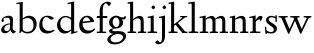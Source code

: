 SplineFontDB: 3.0
FontName: LindenHill
FullName: Linden Hill
FamilyName: Linden Hill
Weight: Regular
Copyright: Created by trashman with FontForge 2.0 (http://fontforge.sf.net)
UComments: "2009-8-7: Created." 
Version: 001.000
ItalicAngle: 0
UnderlinePosition: -204
UnderlineWidth: 102
Ascent: 1638
Descent: 410
LayerCount: 3
Layer: 0 0 "Back"  1
Layer: 1 0 "Fore"  0
Layer: 2 0 "backup"  1
NeedsXUIDChange: 1
XUID: [1021 658 797806517 427014]
OS2Version: 0
OS2_WeightWidthSlopeOnly: 0
OS2_UseTypoMetrics: 1
CreationTime: 1249677682
ModificationTime: 1249801390
OS2TypoAscent: 0
OS2TypoAOffset: 1
OS2TypoDescent: 0
OS2TypoDOffset: 1
OS2TypoLinegap: 0
OS2WinAscent: 0
OS2WinAOffset: 1
OS2WinDescent: 0
OS2WinDOffset: 1
HheadAscent: 0
HheadAOffset: 1
HheadDescent: 0
HheadDOffset: 1
OS2Vendor: 'PfEd'
DEI: 91125
Encoding: UnicodeBmp
UnicodeInterp: none
NameList: Adobe Glyph List
DisplaySize: -72
AntiAlias: 1
FitToEm: 1
WinInfo: 88 8 6
BeginPrivate: 4
StdHW 4 [70]
StemSnapH 4 [70]
StdVW 5 [156]
StemSnapV 5 [156]
EndPrivate
BeginChars: 65537 19

StartChar: i
Encoding: 105 105 0
Width: 561
VWidth: 0
Flags: MW
LayerCount: 3
Fore
SplineSet
326 1412 m 0
 366 1412 418 1336 418 1311 c 0
 418 1276 350 1219 321 1219 c 0
 296 1219 230 1280 230 1317 c 0
 230 1347 303 1412 326 1412 c 0
34 767 m 1
 30 834 l 1
 128 849 223 869 345 901 c 1
 345 130 l 2
 345 59 366 76 520 70 c 1
 520 0 l 1
 39 0 l 1
 39 70 l 1
 140 75 189 62 189 122 c 2
 189 714 l 2
 189 772 180 784 155 784 c 0
 144 784 103 780 34 767 c 1
EndSplineSet
Layer: 2
SplineSet
341 1485 m 4
 381 1485 433 1409 433 1384 c 4
 433 1349 365 1292 336 1292 c 4
 311 1292 245 1353 245 1390 c 4
 245 1420 318 1485 341 1485 c 4
EndSplineSet
EndChar

StartChar: j
Encoding: 106 106 1
Width: 501
VWidth: 0
Flags: MW
LayerCount: 3
Fore
SplineSet
326 1412 m 0
 366 1412 418 1336 418 1311 c 0
 418 1276 350 1219 321 1219 c 0
 296 1219 230 1280 230 1317 c 0
 230 1347 303 1412 326 1412 c 0
34 -579 m 0
 -42 -579 -140 -524 -140 -492 c 0
 -140 -447 -70 -384 -20 -384 c 0
 14 -384 66 -479 101 -479 c 0
 176 -479 204 -368 204 -178 c 2
 204 689 l 2
 204 747 202 780 154 780 c 0
 139 780 107 772 56 760 c 1
 44 828 l 1
 142 844 216 862 360 896 c 1
 360 -107 l 2
 360 -353 309 -437 234 -492 c 0
 233 -493 128 -579 34 -579 c 0
EndSplineSet
Layer: 2
SplineSet
330 1405 m 4
 354 1405 410 1339 410 1309 c 4
 410 1270 346 1219 324 1219 c 4
 303 1219 235 1272 235 1314 c 4
 235 1343 312 1405 330 1405 c 4
EndSplineSet
EndChar

StartChar: l
Encoding: 108 108 2
Width: 561
VWidth: 0
Flags: MW
LayerCount: 3
Fore
SplineSet
346 1610 m 1
 346 130 l 2
 346 65 376 74 526 70 c 1
 526 0 l 1
 40 0 l 1
 40 70 l 1
 146 71 190 64 190 131 c 2
 190 1396 l 2
 190 1481 188 1506 152 1506 c 0
 129 1506 90 1500 18 1482 c 1
 20 1560 l 1
 133 1577 238 1590 346 1610 c 1
EndSplineSet
EndChar

StartChar: space
Encoding: 32 32 3
Width: 512
VWidth: 0
Flags: MW
LayerCount: 3
EndChar

StartChar: .notdef
Encoding: 65536 -1 4
Width: 1024
Flags: MW
LayerCount: 3
Fore
SplineSet
102 0 m 1
 102 1092 l 1
 922 1092 l 1
 922 0 l 1
 102 0 l 1
204 102 m 1
 820 102 l 1
 820 990 l 1
 204 990 l 1
 204 102 l 1
EndSplineSet
EndChar

StartChar: k
Encoding: 107 107 5
Width: 1017
VWidth: 0
Flags: MW
LayerCount: 3
Fore
SplineSet
310 366 m 1
 310 126 l 2
 310 64 330 72 485 70 c 1
 487 0 l 1
 33 0 l 1
 31 70 l 1
 143 71 159 64 159 120 c 2
 159 1396 l 2
 159 1472 157 1500 126 1500 c 0
 116 1500 71 1491 30 1480 c 1
 26 1550 l 1
 106 1565 192 1582 315 1609 c 1
 315 444 l 1
 719 774 l 2
 731 784 734 789 734 796 c 0
 734 809 717 811 689 811 c 0
 671 811 648 810 622 810 c 1
 622 870 l 1
 979 870 l 1
 977 810 l 1
 911 809 892 815 823 760 c 2
 508 510 l 1
 838 124 l 2
 880 75 872 70 938 70 c 2
 997 70 l 1
 996 0 l 1
 733 0 l 1
 388 426 l 1
 310 366 l 1
EndSplineSet
EndChar

StartChar: m
Encoding: 109 109 6
Width: 1539
VWidth: 0
Flags: MWO
LayerCount: 3
Fore
SplineSet
32 832 m 1
 128 847 230 868 345 894 c 1
 342 826 340 800 340 731 c 1
 376 750 508 876 654 876 c 0
 786 876 822 750 827 735 c 1
 899 789 1019 876 1135 876 c 0
 1335 876 1347 704 1347 583 c 2
 1347 127 l 2
 1347 68 1358 72 1491 70 c 1
 1491 0 l 1
 1061 0 l 1
 1061 70 l 1
 1177 71 1191 69 1191 122 c 2
 1191 584 l 2
 1191 724 1148 753 1057 753 c 0
 922 753 837 679 837 679 c 1
 837 679 846 610 846 520 c 2
 846 106 l 2
 846 65 881 71 978 70 c 1
 978 0 l 1
 555 0 l 1
 552 70 l 1
 652 72 690 66 690 106 c 2
 690 584 l 2
 690 696 652 753 551 753 c 0
 445 753 345 680 345 680 c 1
 345 119 l 2
 345 61 347 73 475 70 c 1
 475 0 l 1
 39 0 l 1
 36 70 l 1
 162 72 189 64 189 119 c 2
 189 667 l 2
 189 756 188 784 153 784 c 0
 129 784 125 779 33 763 c 1
 32 832 l 1
EndSplineSet
Layer: 2
SplineSet
36 70 m 5
 162 72 189 64 189 119 c 6
 189 667 l 6
 189 756 188 784 153 784 c 4
 129 784 125 779 33 763 c 5
 32 832 l 5
 128 847 230 868 345 894 c 5
 342 826 340 800 340 731 c 5
 376 750 508 876 654 876 c 4
 786 876 822 750 827 735 c 5
 899 789 1019 876 1135 876 c 4
 1335 876 1347 704 1347 583 c 6
 1347 127 l 6
 1347 68 1358 72 1491 70 c 5
 1491 0 l 5
 1061 0 l 5
 1061 70 l 5
 1177 71 1191 69 1191 122 c 6
 1191 584 l 6
 1191 724 1148 753 1057 753 c 4
 922 753 837 679 837 679 c 5
 837 679 846 610 846 520 c 6
 846 106 l 6
 846 65 881 71 978 70 c 5
 978 0 l 5
 555 0 l 5
 552 70 l 5
 652 72 690 66 690 106 c 6
 690 584 l 6
 690 696 652 753 551 753 c 4
 445 753 345 680 345 680 c 5
 345 119 l 6
 345 61 347 73 475 70 c 5
 475 0 l 5
 39 0 l 5
 36 70 l 5
EndSplineSet
EndChar

StartChar: n
Encoding: 110 110 7
Width: 1017
VWidth: 0
Flags: MW
LayerCount: 3
Fore
SplineSet
40 768 m 1
 40 837 l 1
 315 892 l 1
 311 839 311 816 310 734 c 1
 345 750 467 876 644 876 c 0
 853 876 856 696 856 520 c 2
 856 138 l 2
 856 71 886 70 990 70 c 1
 989 0 l 1
 575 0 l 1
 573 70 l 1
 671 73 700 59 700 138 c 2
 700 584 l 2
 700 711 657 753 556 753 c 0
 450 753 315 680 315 680 c 1
 315 146 l 2
 315 55 331 79 478 70 c 1
 475 0 l 1
 39 0 l 1
 37 70 l 1
 151 75 159 59 159 146 c 2
 159 674 l 2
 159 764 156 786 126 786 c 0
 109 786 100 782 40 768 c 1
EndSplineSet
EndChar

StartChar: a
Encoding: 97 97 8
Width: 844
VWidth: 0
Flags: MW
LayerCount: 3
Fore
SplineSet
346 101 m 0
 412 101 510 124 510 291 c 2
 510 448 l 1
 325 422 219 340 219 227 c 0
 219 160 263 101 346 101 c 0
78 640 m 0
 78 689 154 886 474 886 c 0
 525 886 666 863 666 708 c 0
 666 696 650 274 650 243 c 0
 650 113 814 111 814 66 c 0
 814 43 681 -23 672 -28 c 1
 672 -28 567 41 526 156 c 1
 468 41 352 -13 250 -13 c 0
 146 -13 57 44 57 152 c 0
 57 234 109 328 200 395 c 0
 326 488 510 490 510 490 c 1
 510 628 l 2
 510 700 490 784 356 784 c 0
 200 784 178 716 178 716 c 1
 187.496550548 676.114487697 198 642.677241123 198 619 c 0
 198 584 146 560 128 560 c 0
 84 560 78 614 78 640 c 0
EndSplineSet
EndChar

StartChar: h
Encoding: 104 104 9
Width: 1017
VWidth: 0
Flags: MW
LayerCount: 3
Fore
SplineSet
644 876 m 0
 853 876 856 696 856 520 c 2
 856 134 l 2
 856 61 866 72 986 70 c 1
 986 0 l 1
 560 0 l 1
 558 70 l 1
 672 72 700 65 700 132 c 2
 700 584 l 2
 700 715 616 753 549 753 c 0
 436 753 315 645 315 645 c 1
 315 122 l 2
 315 60 357 76 470 70 c 1
 468 0 l 1
 34 0 l 1
 32 70 l 1
 122 72 159 67 159 122 c 2
 159 1441 l 2
 159 1488 157 1507 121 1507 c 0
 102 1507 75 1502 33 1493 c 1
 33 1570 l 1
 101 1577 187 1589 315 1610 c 1
 315 713 l 1
 373 760 501 876 644 876 c 0
EndSplineSet
EndChar

StartChar: f
Encoding: 102 102 10
Width: 615
VWidth: 0
Flags: MW
LayerCount: 3
Fore
SplineSet
190 770 m 1
 28 770 l 1
 59 870 l 1
 190 870 l 1
 190 1115 l 2
 190 1144 190 1172 192 1200 c 0
 206 1423 354 1603 592 1603 c 0
 667 1603 764 1595 764 1521 c 0
 764 1495 706 1382 654 1382 c 0
 610 1382 592 1518 511 1518 c 0
 355 1518 346 1247 346 1185 c 2
 346 870 l 1
 578 870 l 1
 578 770 l 1
 346 770 l 1
 346 72 l 1
 521 72 l 1
 521 0 l 1
 40 0 l 1
 40 72 l 1
 190 72 l 1
 190 770 l 1
EndSplineSet
EndChar

StartChar: e
Encoding: 101 101 11
Width: 912
VWidth: 0
Flags: MW
LayerCount: 3
Fore
SplineSet
472 886 m 0
 703 886 826 661 826 601 c 0
 826 576 800 569 791 568 c 2
 233 500 l 1
 232 491 232 480 232 468 c 0
 232 349 304 121 558 121 c 0
 728 121 838 232 838 232 c 1
 880 191 l 1
 880 191 741 -28 470 -28 c 0
 143 -28 61 236 61 406 c 0
 61 701 248 886 472 886 c 0
620 628 m 1
 620 628 559 809 437 809 c 0
 358 809 264 729 240 582 c 1
 620 628 l 1
EndSplineSet
EndChar

StartChar: d
Encoding: 100 100 12
Width: 1143
VWidth: 0
Flags: MW
LayerCount: 3
Fore
SplineSet
597 1472 m 1
 592 1542 l 1
 700 1563 729 1569 930 1623 c 1
 930 155 l 2
 930 85 932 61 958 61 c 0
 981 61 1022 80 1097 101 c 1
 1097 40 l 1
 1027 20 967 0 779 -59 c 1
 779 18 781 71 781 104 c 0
 781 121 781 133 779 141 c 1
 776 139 657 -26 449 -26 c 0
 233 -26 54 149 54 410 c 0
 54 676 276 876 489 876 c 0
 658 876 774 779 774 779 c 1
 774 1440 l 2
 774 1488 766 1503 743 1503 c 0
 728 1503 686 1493 597 1472 c 1
774 190 m 1
 774 665 l 1
 774 665 669 808 488 808 c 0
 336 808 216 674 216 488 c 0
 216 285 346 100 564 100 c 0
 697 100 774 190 774 190 c 1
EndSplineSet
EndChar

StartChar: c
Encoding: 99 99 13
Width: 912
VWidth: 0
Flags: MW
LayerCount: 3
Fore
SplineSet
470 -28 m 0
 280 -28 64 62 64 420 c 0
 64 597 156 886 480 886 c 0
 689 886 808 784 808 752 c 0
 808 704 700 684 683 684 c 0
 612 684 524 815 426 815 c 0
 267 815 224 611 224 456 c 0
 224 253 361 108 564 108 c 0
 729 108 824 177 824 177 c 1
 854 132 l 1
 854 132 700 -28 470 -28 c 0
EndSplineSet
EndChar

StartChar: b
Encoding: 98 98 14
Width: 1125
VWidth: 0
Flags: MW
LayerCount: 3
Fore
SplineSet
285 85 m 0
 256 85 246 26 229 -6 c 1
 170 6 l 1
 185 87 189 164 189 239 c 2
 189 1434 l 2
 189 1484 180 1497 155 1497 c 0
 142 1497 128 1495 20 1475 c 1
 20 1540 l 1
 345 1593 l 1
 345 746 l 1
 345 746 488 886 656 886 c 0
 934 886 1059 684 1059 471 c 0
 1059 232 901 -21 606 -21 c 0
 381 -21 318 85 285 85 c 0
897 390 m 0
 897 738 659 765 600 765 c 0
 436 765 345 682 345 682 c 1
 345 217 l 2
 345 110 459 60 582 60 c 0
 704 60 897 108 897 390 c 0
EndSplineSet
Layer: 2
SplineSet
345 1610 m 1
 345 746 l 1
 345 746 488 886 656 886 c 0
 934 886 1059 684 1059 471 c 0
 1059 232 901 -21 606 -21 c 0
 362 -21 254 114 254 114 c 1
 239 100 244 40 229 -6 c 1
 170 6 l 1
 185 87 189 164 189 239 c 2
 189 1458 l 2
 189 1491 195 1509 141 1507 c 0
 131.006851662 1506.62988339 120 1505 39 1494 c 1
 39 1566 l 1
 345 1610 l 1
345 1610 m 5
 345 746 l 5
 345 746 488 886 656 886 c 4
 934 886 1059 684 1059 471 c 4
 1059 232 901 -21 606 -21 c 4
 362 -21 254 114 254 114 c 5
 239 100 244 40 229 -6 c 5
 170 6 l 5
 185 87 189 164 189 239 c 6
 189 1515 l 5
 39 1494 l 5
 39 1566 l 5
 345 1610 l 5
897 390 m 0
 897 738 659 765 600 765 c 0
 436 765 345 682 345 682 c 1
 345 217 l 2
 345 110 459 60 582 60 c 0
 704 60 897 108 897 390 c 0
EndSplineSet
EndChar

StartChar: g
Encoding: 103 103 15
Width: 964
VWidth: 0
Flags: MW
LayerCount: 3
Fore
SplineSet
769 -213 m 0
 769 -83 630 -51 491 -51 c 0
 310 -51 132 -175 132 -300 c 0
 132 -359 154 -480 411 -480 c 0
 626 -480 769 -331 769 -213 c 0
408 796 m 0
 295 796 238 680 238 560 c 0
 238 431 318 297 421 297 c 0
 535 297 586 429 586 544 c 0
 586 662 510 796 408 796 c 0
771 537 m 0
 771 374 626 229 408 229 c 0
 290 229 218 199 218 149 c 0
 218 94 289 94 361 94 c 2
 370 94 l 2
 415 94 467 96 521 96 c 0
 812 96 924 0 924 -154 c 0
 924 -363 684 -584 328 -584 c 0
 161 -584 -34 -508 -34 -339 c 0
 -34 -116 273 -45 274 -44 c 1
 274 -44 58 -18 58 92 c 0
 58 208 267 250 267 250 c 1
 267 250 56 312 56 552 c 0
 56 734 227 887 408 887 c 0
 594 887 588 797 732 797 c 0
 840 797 837 838 857 872 c 1
 905 872 l 1
 905 816 l 2
 905 711 899 697 815 697 c 2
 780 697 l 2
 734 697 719 697 719 689 c 0
 719 672 771 641 771 537 c 0
EndSplineSet
EndChar

StartChar: r
Encoding: 114 114 16
Width: 744
VWidth: 0
Flags: MW
LayerCount: 3
Fore
SplineSet
158 782 m 0
 137 782 69 768 22 758 c 1
 16 828 l 1
 110 846 60 833 340 901 c 1
 340 650 l 1
 347 660 447 876 576 876 c 0
 668 876 700 820 700 820 c 1
 614 602 l 1
 579 615 l 1
 580 623 581 633 581 644 c 0
 581 679 558 694 527 694 c 0
 457 694 345 623 345 536 c 2
 345 162 l 2
 345 55 369 75 580 70 c 1
 580 0 l 1
 49 0 l 1
 49 70 l 1
 182 73 189 65 189 162 c 2
 189 704 l 2
 189 765 185 782 158 782 c 0
EndSplineSet
EndChar

StartChar: s
Encoding: 115 115 17
Width: 724
VWidth: 0
Flags: MW
LayerCount: 3
Fore
SplineSet
240 690 m 0
 240 544 664 455 664 234 c 0
 664 90 562 -27 376 -27 c 0
 283 -27 137 4 137 4 c 1
 142 -47 l 1
 79 -50 l 1
 40 312 l 1
 106 317 l 1
 129 132 l 1
 129 132 246 47 373 47 c 0
 451 47 501 98 501 172 c 0
 501 369 102 410 102 656 c 0
 102 801 245 880 372 880 c 0
 469 880 588 828 588 828 c 1
 587 905 l 1
 656 903 l 1
 655 569 l 1
 588 568 l 1
 585 740 l 1
 585 740 511 805 375 805 c 0
 312 805 240 750 240 690 c 0
EndSplineSet
EndChar

StartChar: w
Encoding: 119 119 18
Width: 1760
VWidth: 0
Flags: MW
LayerCount: 3
Fore
SplineSet
32 868 m 1
 498 868 l 1
 495 798 l 1
 430 798 l 2
 394 798 362 796 362 762 c 0
 362 741 374 715 385 689 c 2
 590 208 l 1
 825 722 l 1
 796 791 771 798 711 798 c 2
 629 798 l 1
 625 868 l 1
 1104 868 l 1
 1104 798 l 1
 1018 798 987 795 987 765 c 0
 987 751 994 731 1006 702 c 2
 1212 210 l 1
 1449 712 l 2
 1460 736 1468 754 1468 767 c 0
 1468 791 1443 798 1370 798 c 2
 1312 798 l 1
 1312 868 l 1
 1705 868 l 1
 1707 798 l 1
 1634 796 1590 799 1554 725 c 2
 1186 -38 l 1
 1138 -36 l 1
 868 625 l 1
 570 -39 l 1
 522 -38 l 1
 213 678 l 2
 163 794 176 797 32 798 c 1
 32 868 l 1
EndSplineSet
EndChar
EndChars
EndSplineFont
